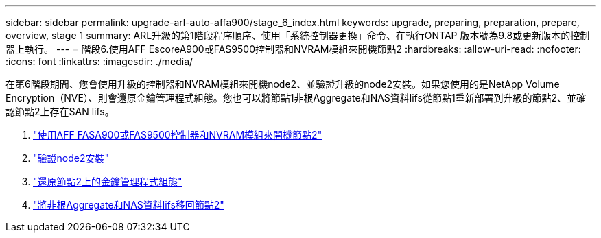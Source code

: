 ---
sidebar: sidebar 
permalink: upgrade-arl-auto-affa900/stage_6_index.html 
keywords: upgrade, preparing, preparation, prepare, overview, stage 1 
summary: ARL升級的第1階段程序順序、使用「系統控制器更換」命令、在執行ONTAP 版本號為9.8或更新版本的控制器上執行。 
---
= 階段6.使用AFF EscoreA900或FAS9500控制器和NVRAM模組來開機節點2
:hardbreaks:
:allow-uri-read: 
:nofooter: 
:icons: font
:linkattrs: 
:imagesdir: ./media/


[role="lead"]
在第6階段期間、您會使用升級的控制器和NVRAM模組來開機node2、並驗證升級的node2安裝。如果您使用的是NetApp Volume Encryption（NVE）、則會還原金鑰管理程式組態。您也可以將節點1非根Aggregate和NAS資料lifs從節點1重新部署到升級的節點2、並確認節點2上存在SAN lifs。

. link:boot_node2_with_a900_controller_and_nvs.html["使用AFF FASA900或FAS9500控制器和NVRAM模組來開機節點2"]
. link:verify_node2_installation.html["驗證node2安裝"]
. link:restore_key_manager_config_node2.html["還原節點2上的金鑰管理程式組態"]
. link:move_non_root_aggr_and_nas_data_lifs_back_to_node2.html["將非根Aggregate和NAS資料lifs移回節點2"]

